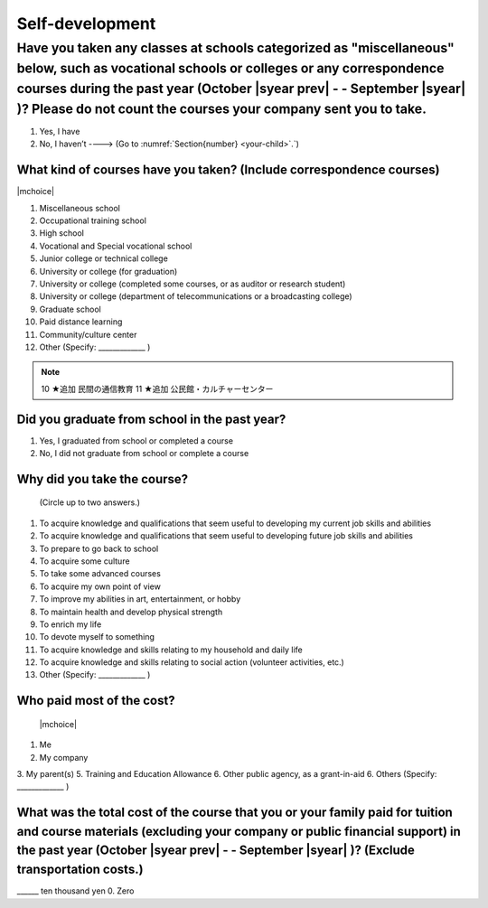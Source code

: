 ======================
Self-development
======================

Have you taken any classes at schools categorized as "miscellaneous" below, such as vocational schools or colleges or any correspondence courses during the past year (October  |syear prev|  - - September |syear|  )? Please do not count the courses your company sent you to take.
==========================================================================================================================================================================================================================================================================================

1. Yes, I have
2. No, I haven’t ----> (Go to :numref:`Section{number} <your-child>`.`)

What kind of courses have you taken? (Include correspondence courses)
---------------------------------------------------------------------------

|mchoice|

1. Miscellaneous school
2. Occupational training school
3. High school
4. Vocational and Special vocational school
5. Junior college or technical college
6. University or college (for graduation)
7. University or college (completed some courses, or as auditor or research student)
8. University or college (department of telecommunications or a broadcasting college)
9. Graduate school
10. Paid distance learning
11. Community/culture center
12. Other (Specify: _____________ )

.. note::

  10	★追加  民間の通信教育
  11	★追加  公民館・カルチャーセンター


Did you graduate from school in the past year?
------------------------------------------------

1. Yes, I graduated from school or completed a course
2. No, I did not graduate from school or complete a course

Why did you take the course?
------------------------------

 (Circle up to two answers.)

1. To acquire knowledge and qualifications that seem useful to developing my current job skills and abilities
2. To acquire knowledge and qualifications that seem useful to developing future job skills and abilities
3. To prepare to go back to school
4. To acquire some culture
5. To take some advanced courses
6. To acquire my own point of view
7. To improve my abilities in art, entertainment, or hobby
8. To maintain health and develop physical strength
9. To enrich my life
10. To devote myself to something
11. To acquire knowledge and skills relating to my household and daily life
12. To acquire knowledge and skills relating to social action (volunteer activities, etc.)
13. Other (Specify: _____________	)

.. todo:: ↓無配偶用

Who paid most of the cost?
--------------------------------

 |mchoice|

1. Me
2. My company
3. My parent(s)
5. Training and Education Allowance
6. Other public agency, as a grant-in-aid
6. Others (Specify: _____________ )

What was the total cost of the course that you or your family paid for tuition and course materials (excluding your company or public financial support) in the past year (October  |syear prev|  - - September |syear|  )? (Exclude transportation costs.)
------------------------------------------------------------------------------------------------------------------------------------------------------------------------------------------------------------------------------------------------------------------

\______ ten thousand yen  \    	0. Zero
